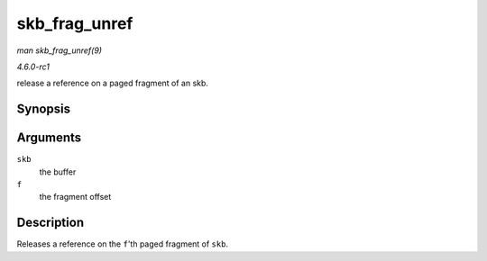 
.. _API-skb-frag-unref:

==============
skb_frag_unref
==============

*man skb_frag_unref(9)*

*4.6.0-rc1*

release a reference on a paged fragment of an skb.


Synopsis
========

.. c:function:: void skb_frag_unref( struct sk_buff * skb, int f )

Arguments
=========

``skb``
    the buffer

``f``
    the fragment offset


Description
===========

Releases a reference on the ``f``'th paged fragment of ``skb``.
